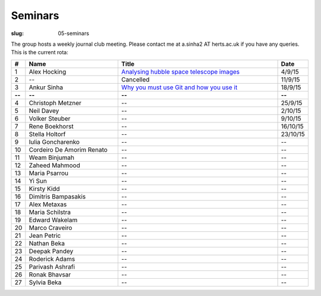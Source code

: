 Seminars
########
:slug: 05-seminars

The group hosts a weekly journal club meeting. Please contact me at a.sinha2 AT herts.ac.uk if you have any queries. 
This is the current rota:

.. csv-table::
    :header: **#**, **Name**, **Title**, **Date**
    :widths: 5, 40, 70, 10
    
    1, Alex Hocking, `Analysing hubble space telescope images <{filename}/20150904-journal-club-alex.rst>`_, 4/9/15
    2, --, Cancelled, 11/9/15 
    3, Ankur Sinha, `Why you must use Git and how you use it <{filename}/20150916-why-you-must-use-git-and-how-you-use-it.rst>`_, 18/9/15
    **--**, **--**, **--**, **--**
    4, Christoph Metzner, --, 25/9/15
    5, Neil Davey, --, 2/10/15
    6, Volker Steuber, --, 9/10/15
    7, Rene Boekhorst, --, 16/10/15
    8, Stella Holtorf, --, 23/10/15
    9, Iulia Goncharenko, --, --
    10, Cordeiro De Amorim Renato, --, --
    11, Weam Binjumah, --, --
    12, Zaheed Mahmood, --, --
    13, Maria Psarrou, --, --
    14, Yi Sun, --, --
    15, Kirsty Kidd, --, --
    16, Dimitris Bampasakis, --, --
    17, Alex Metaxas, --, --
    18, Maria Schilstra, --, --
    19, Edward Wakelam, --, --
    20, Marco Craveiro, --, --
    21, Jean Petric, --, --
    22, Nathan Beka, --, --
    23, Deepak Pandey, --, --
    24, Roderick Adams, --, --
    25, Parivash Ashrafi, --, --
    26, Ronak Bhavsar, --, --
    27, Sylvia Beka, --, --
